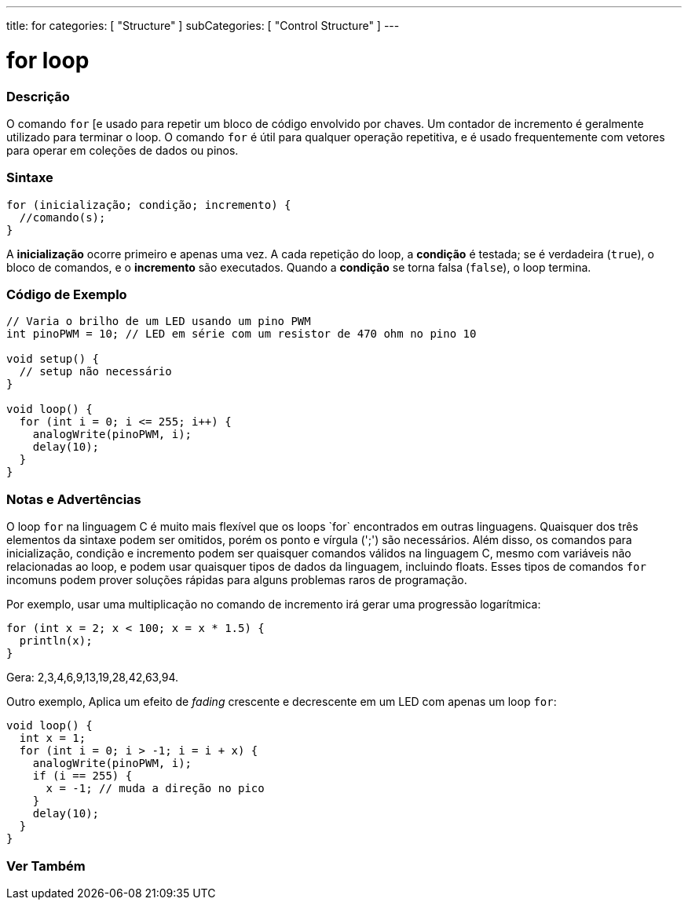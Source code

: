 ---
title: for
categories: [ "Structure" ]
subCategories: [ "Control Structure" ]
---

= for loop

// OVERVIEW SECTION STARTS
[#overview]
--

[float]
=== Descrição
O comando `for` [e usado para repetir um bloco de código envolvido por chaves. Um contador de incremento é geralmente utilizado para terminar o loop. O comando `for` é útil para qualquer operação repetitiva, e é usado frequentemente com vetores para operar em coleções de dados ou pinos.
[%hardbreaks]


[float]
=== Sintaxe
[source,arduino]
----
for (inicialização; condição; incremento) {
  //comando(s);
}
----

A *inicialização* ocorre primeiro e apenas uma vez. A cada repetição do loop, a *condição* é testada; se é verdadeira (`true`), o bloco de comandos, e o *incremento* são executados. Quando a *condição* se torna falsa (`false`), o loop termina.
[%hardbreaks]

--
// OVERVIEW SECTION ENDS




// HOW TO USE SECTION STARTS
[#howtouse]
--

[float]
=== Código de Exemplo
[source,arduino]
----
// Varia o brilho de um LED usando um pino PWM
int pinoPWM = 10; // LED em série com um resistor de 470 ohm no pino 10

void setup() {
  // setup não necessário
}

void loop() {
  for (int i = 0; i <= 255; i++) {
    analogWrite(pinoPWM, i);
    delay(10);
  }
}
----
[%hardbreaks]

[float]
=== Notas e Advertências
O loop `for` na linguagem C++ é muito mais flexível que os loops `for` encontrados em outras linguagens. Quaisquer dos três elementos da sintaxe podem ser omitidos, porém os ponto e vírgula (';') são necessários. Além disso, os comandos para inicialização, condição e incremento podem ser quaisquer comandos válidos na linguagem C++, mesmo com variáveis não relacionadas ao loop, e podem usar quaisquer tipos de dados da linguagem, incluindo floats. Esses tipos de comandos `for` incomuns podem prover soluções rápidas para alguns problemas raros de programação.
[%hardbreaks]

Por exemplo, usar uma multiplicação no comando de incremento irá gerar uma progressão logarítmica:

[source,arduino]
----
for (int x = 2; x < 100; x = x * 1.5) {
  println(x);
}
----

Gera: 2,3,4,6,9,13,19,28,42,63,94.
[%hardbreaks]

Outro exemplo, Aplica um efeito de _fading_ crescente e decrescente em um LED com apenas um loop `for`:

[source,arduino]
----
void loop() {
  int x = 1;
  for (int i = 0; i > -1; i = i + x) {
    analogWrite(pinoPWM, i);
    if (i == 255) {
      x = -1; // muda a direção no pico
    }
    delay(10);
  }
}
----


--
// HOW TO USE SECTION ENDS


// SEE ALSO SECTION BEGINS
[#see_also]
--

[float]
=== Ver Também

[role="language"]

--
// SEE ALSO SECTION ENDS
